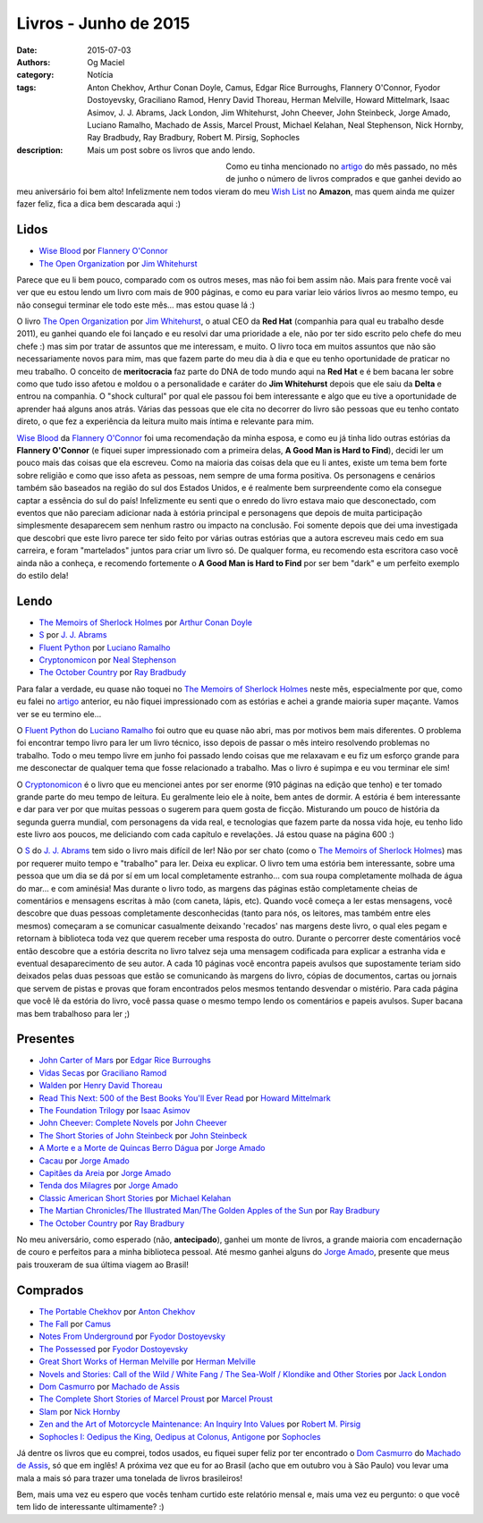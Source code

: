 Livros - Junho de 2015
######################
:date: 2015-07-03
:authors: Og Maciel
:category: Notícia
:tags: Anton Chekhov, Arthur Conan Doyle, Camus, Edgar Rice Burroughs, Flannery O'Connor, Fyodor Dostoyevsky, Graciliano Ramod, Henry David Thoreau, Herman Melville, Howard Mittelmark, Isaac Asimov, J. J. Abrams, Jack London, Jim Whitehurst, John Cheever, John Steinbeck, Jorge Amado, Luciano Ramalho, Machado de Assis, Marcel Proust, Michael Kelahan, Neal Stephenson, Nick Hornby, Ray Bradbudy, Ray Bradbury, Robert M. Pirsig, Sophocles
:description: Mais um post sobre os livros que ando lendo.

.. figure:: {filename}/images/livros.jpg
   :alt: Livros - Junho de 2015
   :align: left
   :figwidth: 40 %

Como eu tinha mencionado no `artigo`_ do mês passado, no mês de junho o número de livros comprados e que ganhei devido ao meu aniversário foi bem alto! Infelizmente nem todos vieram do meu `Wish List`_ no **Amazon**, mas quem ainda me quizer fazer feliz, fica a dica bem descarada aqui :)

Lidos
-----

* `Wise Blood`_ por `Flannery O'Connor`_
* `The Open Organization`_ por `Jim Whitehurst`_

Parece que eu li bem pouco, comparado com os outros meses, mas não foi bem assim não. Mais para frente você vai ver que eu estou lendo um livro com mais de 900 páginas, e como eu para variar leio vários livros ao mesmo tempo, eu não consegui terminar ele todo este mês... mas estou quase lá :)

.. more

O livro `The Open Organization`_ por `Jim Whitehurst`_, o atual CEO da **Red Hat** (companhia para qual eu trabalho desde 2011), eu ganhei quando ele foi lançado e eu resolvi dar uma prioridade a ele, não por ter sido escrito pelo chefe do meu chefe :) mas sim por tratar de assuntos que me interessam, e muito. O livro toca em muitos assuntos que não são necessariamente novos para mim, mas que fazem parte do meu dia à dia e que eu tenho oportunidade de praticar no meu trabalho. O conceito de **meritocracia** faz parte do DNA de todo mundo aqui na **Red Hat** e é bem bacana ler sobre como que tudo isso afetou e moldou o a personalidade e caráter do **Jim Whitehurst** depois que ele saiu da **Delta** e entrou na companhia. O "shock cultural" por qual ele passou foi bem interessante e algo que eu tive a oportunidade de aprender haá alguns anos atrás. Várias das pessoas que ele cita no decorrer do livro são pessoas que eu tenho contato direto, o que fez a experiência da leitura muito mais íntima e relevante para mim.

`Wise Blood`_ da `Flannery O'Connor`_ foi uma recomendação da minha esposa, e como eu já tinha lido outras estórias da **Flannery O'Connor** (e fiquei super impressionado com a primeira delas, **A Good Man is Hard to Find**), decidi ler um pouco mais das coisas que ela escreveu. Como na maioria das coisas dela que eu li antes, existe um tema bem forte sobre religião e como que isso afeta as pessoas, nem sempre de uma forma positiva. Os personagens e cenários também são baseados na região do sul dos Estados Unidos, e é realmente bem surpreendente como ela consegue captar a essência do sul do país! Infelizmente eu senti que o enredo do livro estava maio que desconectado, com eventos que não pareciam adicionar nada à estória principal e personagens que depois de muita participação simplesmente desaparecem sem nenhum rastro ou impacto na conclusão. Foi somente depois que dei uma investigada que descobri que este livro parece ter sido feito por várias outras estórias que a autora escreveu mais cedo em sua carreira, e foram "martelados" juntos para criar um livro só. De qualquer forma, eu recomendo esta escritora caso você ainda não a conheça, e recomendo fortemente o **A Good Man is Hard to Find** por ser bem "dark" e um perfeito exemplo do estilo dela!

Lendo
-----

* `The Memoirs of Sherlock Holmes`_ por `Arthur Conan Doyle`_
* `S`_ por `J. J. Abrams`_
* `Fluent Python`_ por `Luciano Ramalho`_
* `Cryptonomicon`_ por `Neal Stephenson`_
* `The October Country`_ por `Ray Bradbudy`_

Para falar a verdade, eu quase não toquei no `The Memoirs of Sherlock Holmes`_ neste mês, especialmente por que, como eu falei no `artigo`_ anterior, eu não fiquei impressionado com as estórias e achei a grande maioria super maçante. Vamos ver se eu termino ele...

O `Fluent Python`_ do `Luciano Ramalho`_ foi outro que eu quase não abri, mas por motivos bem mais diferentes. O problema foi encontrar tempo livro para ler um livro técnico, isso depois de passar o mês inteiro resolvendo problemas no trabalho. Todo o meu tempo livre em junho foi passado lendo coisas que me relaxavam e eu fiz um esforço grande para me desconectar de qualquer tema que fosse relacionado a trabalho. Mas o livro é supimpa e eu vou terminar ele sim!

O `Cryptonomicon`_ é o livro que eu mencionei antes por ser enorme (910 páginas na edição que tenho) e ter tomado grande parte do meu tempo de leitura. Eu geralmente leio ele à noite, bem antes de dormir. A estória é bem interessante e dar para ver por que muitas pessoas o sugerem para quem gosta de ficção. Misturando um pouco de história da segunda guerra mundial, com personagens da vida real, e tecnologias que fazem parte da nossa vida hoje, eu tenho lido este livro aos poucos, me deliciando com cada capítulo e revelações. Já estou quase na página 600 :)

O `S`_ do `J. J. Abrams`_ tem sido o livro mais difícil de ler! Não por ser chato (como o `The Memoirs of Sherlock Holmes`_) mas por requerer muito tempo e "trabalho" para ler. Deixa eu explicar. O livro tem uma estória bem interessante, sobre uma pessoa que um dia se dá por sí em um local completamente estranho... com sua roupa completamente molhada de água do mar... e com aminésia! Mas durante o livro todo, as margens das páginas estão completamente cheias de comentários e mensagens escritas à mão (com caneta, lápis, etc). Quando você começa a ler estas mensagens, você descobre que duas pessoas completamente desconhecidas (tanto para nós, os leitores, mas também entre eles mesmos) começaram a se comunicar casualmente deixando 'recados' nas margens deste livro, o qual eles pegam e retornam à biblioteca toda vez que querem receber uma resposta do outro. Durante o percorrer deste comentários você então descobre que a estória descrita no livro talvez seja uma mensagem codificada para explicar a estranha vida e eventual desaparecimento de seu autor. A cada 10 páginas você encontra papeis avulsos que supostamente teriam sido deixados pelas duas pessoas que estão se comunicando às margens do livro, cópias de documentos, cartas ou jornais que servem de pistas e provas que foram encontrados pelos mesmos tentando desvendar o mistério. Para cada página que você lê da estória do livro, você passa quase o mesmo tempo lendo os comentários e papeis avulsos. Super bacana mas bem trabalhoso para ler ;)

Presentes
---------

* `John Carter of Mars`_ por `Edgar Rice Burroughs`_
* `Vidas Secas`_ por `Graciliano Ramod`_
* `Walden`_ por `Henry David Thoreau`_
* `Read This Next\: 500 of the Best Books You'll Ever Read`_ por `Howard Mittelmark`_
* `The Foundation Trilogy`_ por `Isaac Asimov`_
* `John Cheever\: Complete Novels`_ por `John Cheever`_
* `The Short Stories of John Steinbeck`_ por `John Steinbeck`_
* `A Morte e a Morte de Quincas Berro Dágua`_ por `Jorge Amado`_
* `Cacau`_ por `Jorge Amado`_
* `Capitães da Areia`_ por `Jorge Amado`_
* `Tenda dos Milagres`_ por `Jorge Amado`_
* `Classic American Short Stories`_ por `Michael Kelahan`_
* `The Martian Chronicles/The Illustrated Man/The Golden Apples of the Sun`_ por `Ray Bradbury`_
* `The October Country`_ por `Ray Bradbury`_

No meu aniversário, como esperado (não, **antecipado**), ganhei um monte de livros, a grande maioria com encadernação de couro e perfeitos para a minha biblioteca pessoal. Até mesmo ganhei alguns do `Jorge Amado`_, presente que meus pais trouxeram de sua última viagem ao Brasil!

Comprados
---------

* `The Portable Chekhov`_ por `Anton Chekhov`_
* `The Fall`_ por `Camus`_
* `Notes From Underground`_ por `Fyodor Dostoyevsky`_
* `The Possessed`_ por `Fyodor Dostoyevsky`_
* `Great Short Works of Herman Melville`_ por `Herman Melville`_
* `Novels and Stories\: Call of the Wild / White Fang / The Sea-Wolf / Klondike and Other Stories`_ por `Jack London`_
* `Dom Casmurro`_ por `Machado de Assis`_
* `The Complete Short Stories of Marcel Proust`_ por `Marcel Proust`_
* `Slam`_ por `Nick Hornby`_
* `Zen and the Art of Motorcycle Maintenance\: An Inquiry Into Values`_ por `Robert M. Pirsig`_
* `Sophocles I\: Oedipus the King, Oedipus at Colonus, Antigone`_ por `Sophocles`_

Já dentre os livros que eu comprei, todos usados, eu fiquei super feliz por ter encontrado o `Dom Casmurro`_ do `Machado de Assis`_, só que em inglês! A próxima vez que eu for ao Brasil (acho que em outubro vou à São Paulo) vou levar uma mala a mais só para trazer uma tonelada de livros brasileiros!

Bem, mais uma vez eu espero que vocês tenham curtido este relatório mensal e, mais uma vez eu pergunto: o que você tem lido de interessante ultimamente? :)

.. Author Links
.. _Anton Chekhov: https://www.goodreads.com/search?utf8=%E2%9C%93&query=Anton+Chekhov
.. _Arthur Conan Doyle: https://www.goodreads.com/search?utf8=%E2%9C%93&query=Arthur+Conan+Doyle
.. _Camus: https://www.goodreads.com/search?utf8=%E2%9C%93&query=Camus
.. _Edgar Rice Burroughs: https://www.goodreads.com/search?utf8=%E2%9C%93&query=Edgar+Rice+Burroughs
.. _Flannery O'Connor: https://www.goodreads.com/search?utf8=%E2%9C%93&query=Flannery+O'Connor
.. _Fyodor Dostoyevsky: https://www.goodreads.com/search?utf8=%E2%9C%93&query=Fyodor+Dostoyevsky
.. _Graciliano Ramod: https://www.goodreads.com/search?utf8=%E2%9C%93&query=Graciliano+Ramod
.. _Henry David Thoreau: https://www.goodreads.com/search?utf8=%E2%9C%93&query=Henry+David+Thoreau
.. _Herman Melville: https://www.goodreads.com/search?utf8=%E2%9C%93&query=Herman+Melville
.. _Howard Mittelmark: https://www.goodreads.com/search?utf8=%E2%9C%93&query=Howard+Mittelmark
.. _Isaac Asimov: https://www.goodreads.com/search?utf8=%E2%9C%93&query=Isaac+Asimov
.. _J. J. Abrams: https://www.goodreads.com/search?utf8=%E2%9C%93&query=J.+J.+Abrams
.. _Jack London: https://www.goodreads.com/search?utf8=%E2%9C%93&query=Jack+London
.. _Jim Whitehurst: https://www.goodreads.com/search?utf8=%E2%9C%93&query=Jim+Whitehurst
.. _John Cheever: https://www.goodreads.com/search?utf8=%E2%9C%93&query=John+Cheever
.. _John Steinbeck: https://www.goodreads.com/search?utf8=%E2%9C%93&query=John+Steinbeck
.. _Jorge Amado: https://www.goodreads.com/search?utf8=%E2%9C%93&query=Jorge+Amado
.. _Luciano Ramalho: https://www.goodreads.com/search?utf8=%E2%9C%93&query=Luciano+Ramalho
.. _Machado de Assis: https://www.goodreads.com/search?utf8=%E2%9C%93&query=Machado+de+Assis
.. _Marcel Proust: https://www.goodreads.com/search?utf8=%E2%9C%93&query=Marcel+Proust
.. _Michael Kelahan: https://www.goodreads.com/search?utf8=%E2%9C%93&query=Michael+Kelahan
.. _Neal Stephenson: https://www.goodreads.com/search?utf8=%E2%9C%93&query=Neal+Stephenson
.. _Nick Hornby: https://www.goodreads.com/search?utf8=%E2%9C%93&query=Nick+Hornby
.. _Ray Bradbudy: https://www.goodreads.com/search?utf8=%E2%9C%93&query=Ray+Bradbudy
.. _Ray Bradbury: https://www.goodreads.com/search?utf8=%E2%9C%93&query=Ray+Bradbury
.. _Robert M. Pirsig: https://www.goodreads.com/search?utf8=%E2%9C%93&query=Robert+M.+Pirsig
.. _Sophocles: https://www.goodreads.com/search?utf8=%E2%9C%93&query=Sophocles

.. Books Links
.. _A Morte e a Morte de Quincas Berro Dágua: https://www.goodreads.com/search?utf8=%E2%9C%93&query=A+Morte+e+a+Morte+de+Quincas+Berro+Dágua
.. _Cacau: https://www.goodreads.com/search?utf8=%E2%9C%93&query=Cacau
.. _Capitães da Areia: https://www.goodreads.com/search?utf8=%E2%9C%93&query=Capitães+da+Areia
.. _Classic American Short Stories: https://www.goodreads.com/search?utf8=%E2%9C%93&query=Classic+American+Short+Stories
.. _Cryptonomicon: https://www.goodreads.com/search?utf8=%E2%9C%93&query=Cryptonomicon
.. _Dom Casmurro: https://www.goodreads.com/search?utf8=%E2%9C%93&query=Dom+Casmurro
.. _Fluent Python: https://www.goodreads.com/search?utf8=%E2%9C%93&query=Fluent+Python
.. _Great Short Works of Herman Melville: https://www.goodreads.com/search?utf8=%E2%9C%93&query=Great+Short+Works+of+Herman+Melville
.. _John Carter of Mars: https://www.goodreads.com/search?utf8=%E2%9C%93&query=John+Carter+of+Mars
.. _John Cheever\: Complete Novels: https://www.goodreads.com/search?utf8=%E2%9C%93&query=John+Cheever\:+Complete+Novels
.. _Notes From Underground: https://www.goodreads.com/search?utf8=%E2%9C%93&query=Notes+From+Underground
.. _Novels and Stories\: Call of the Wild / White Fang / The Sea-Wolf / Klondike and Other Stories: https://www.goodreads.com/search?utf8=%E2%9C%93&query=Novels+and+Stories\:+Call+of+the+Wild+/+White+Fang+/+The+Sea-Wolf+/+Klondike+and+Other+Stories
.. _Read This Next\: 500 of the Best Books You'll Ever Read: https://www.goodreads.com/search?utf8=%E2%9C%93&query=Read+This+Next\:+500+of+the+Best+Books+You'll+Ever+Read
.. _S: https://www.goodreads.com/search?utf8=%E2%9C%93&query=S
.. _Slam: https://www.goodreads.com/search?utf8=%E2%9C%93&query=Slam
.. _Sophocles I\: Oedipus the King, Oedipus at Colonus, Antigone: https://www.goodreads.com/search?utf8=%E2%9C%93&query=Sophocles+I\:+Oedipus+the+King,+Oedipus+at+Colonus,+Antigone
.. _Tenda dos Milagres: https://www.goodreads.com/search?utf8=%E2%9C%93&query=Tenda+dos+Milagres
.. _The Complete Short Stories of Marcel Proust: https://www.goodreads.com/search?utf8=%E2%9C%93&query=The+Complete+Short+Stories+of+Marcel+Proust
.. _The Fall: https://www.goodreads.com/search?utf8=%E2%9C%93&query=The+Fall
.. _The Foundation Trilogy: https://www.goodreads.com/search?utf8=%E2%9C%93&query=The+Foundation+Trilogy
.. _The Martian Chronicles/The Illustrated Man/The Golden Apples of the Sun: https://www.goodreads.com/search?utf8=%E2%9C%93&query=The+Martian+Chronicles/The+Illustrated+Man/The+Golden+Apples+of+the+Sun
.. _The Memoirs of Sherlock Holmes: https://www.goodreads.com/search?utf8=%E2%9C%93&query=The+Memoirs+of+Sherlock+Holmes
.. _The October Country: https://www.goodreads.com/search?utf8=%E2%9C%93&query=The+October+Country
.. _The Open Organization: https://www.goodreads.com/search?utf8=%E2%9C%93&query=The+Open+Organization
.. _The Portable Chekhov: https://www.goodreads.com/search?utf8=%E2%9C%93&query=The+Portable+Chekhov
.. _The Possessed: https://www.goodreads.com/search?utf8=%E2%9C%93&query=The+Possessed
.. _The Short Stories of John Steinbeck: https://www.goodreads.com/search?utf8=%E2%9C%93&query=The+Short+Stories+of+John+Steinbeck
.. _Vidas Secas: https://www.goodreads.com/search?utf8=%E2%9C%93&query=Vidas+Secas
.. _Walden: https://www.goodreads.com/search?utf8=%E2%9C%93&query=Walden
.. _Wise Blood: https://www.goodreads.com/search?utf8=%E2%9C%93&query=Wise+Blood
.. _Zen and the Art of Motorcycle Maintenance\: An Inquiry Into Values: https://www.goodreads.com/search?utf8=%E2%9C%93&query=Zen+and+the+Art+of+Motorcycle+Maintenance\:+An+Inquiry+Into+Values

.. Other Links
.. _Wish List: http://amzn.com/w/32BX7VP2GEFI1
.. _artigo: http://castalio.info/livros-maio-de-2015.html
